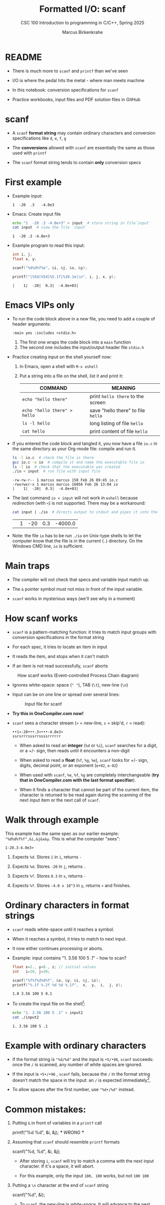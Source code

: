 #+TITLE:Formatted I/O: scanf
#+AUTHOR:Marcus Birkenkrahe
#+Source: KN King C Programming
#+SEQ_TODO: PRACTICE TODO NEXT | DONE
#+SUBTITLE:CSC 100 Introduction to programming in C/C++, Spring 2025
#+STARTUP: overview hideblocks indent entitiespretty
#+OPTIONS: toc:1 num:1 ^:nil
#+PROPERTY: header-args:C :main yes :includes <stdio.h>  :exports both
* README

- There is much more to ~scanf~ and ~printf~ than we've seen

- I/O is where the pedal hits the metal - where man meets machine

- In this notebook: conversion specifications for ~scanf~

- Practice workbooks, input files and PDF solution files in GitHub

* scanf

- A ~scanf~ *format string* may contain ordinary characters and conversion
  specifications like ~d~, ~e~, ~f~, ~g~

- The *conversions* allowed with ~scanf~ are essentially the same as those
  used with ~printf~

- The ~scanf~ format string tends to contain *only* conversion specs

* First example

- Example input:
  #+begin_example
  1  -20  .3   -4.0e3
  #+end_example

- Emacs: Create input file
  #+begin_src bash
    echo "1  -20 .3 -4.0e+3" > input  # store string in file`input`
    cat input  # view the file `input`
  #+end_src

  #+RESULTS:
  : 1  -20 .3 -4.0e+3

- Example program to read this input:
  #+name: pgm:tscanf
  #+begin_src C :cmdline < input :results output :tangle io.c
    int i, j;
    float x, y;

    scanf("%d%d%f%e", &i, &j, &x, &y);

    printf("|%5d|%5d|%5.1f|%10.1e|\n", i, j, x, y);
  #+end_src

  #+RESULTS: pgm:tscanf
  : |    1|  -20|  0.3|  -4.0e+03|

* Emacs VIPs only

- To run the code block above in a /new/ file, you need to add a couple
  of header arguments:
  #+begin_example
  :main yes :includes <stdio.h>
  #+end_example
  1) The first one wraps the code block into a =main= function
  2) The second one includes the input/output header file =stdio.h=

- Practice creating input on the shell yourself now:
  1) In Emacs, open a shell with ~M-x eshell~
  2) Put a string into a file on the shell, list it and print it:
     #+name: tab:shell
     | COMMAND                           | MEANING                          |
     |-----------------------------------+----------------------------------|
     | ~echo "hello there"~                | print ~hello there~ to the screen  |
     | ~echo "hello there" > hello~        | save "hello there" to file ~hello~ |
     | ~ls -l hello~                       | long listing of file ~hello~       |
     | ~cat hello~                         | print content of file ~hello~      |
     #+end_example

- If you entered the code block and tangled it, you now have a file
  ~io.c~ in the same directory as your Org-mode file: compile and run it.
  #+begin_src bash :results output
    ls -l io.c  # check the file is there
    gcc io.c -o io  # compile it and name the executable file io
    ls -l io  # check that the executable was created
    ./io < input  # run file with input file
  #+end_src

  #+RESULTS:
  : -rw-rw-r-- 1 marcus marcus 158 Feb 26 09:45 io.c
  : -rwxrwxr-x 1 marcus marcus 16056 Feb 26 13:04 io
  : |    1|  -20|  0.3|  -4.0e+03|

- The last command ~io < input~ will not work in =eshell= because
  /redirection/ (with =<=) is not supported. There may be a workaround:
  #+begin_src bash
    cat input | ./io  # directs output to stdout and pipes it into the file io
  #+end_src

  #+RESULTS:
  |   | 1 | -20 | 0.3 | -4000.0 |

- Note: the file ~io~ has to be run ~./io~ on Unix-type shells to let the
  computer know that the file is in the current (~.~) directory. On the
  Windows CMD line, ~io~ is sufficient.

* Main traps

- The compiler will not check that specs and variable input match up.

- The ~&~ pointer symbol must not miss in front of the input variable.

- ~scanf~ works in mysterious ways (we'll see why in a moment)

* How scanf works

- ~scanf~ is a pattern-matching function: it tries to match input groups
  with conversion specifications in the format string

- For each spec, it tries to locate an item in input

- It reads the item, and stops when it can't match

- If an item is not read successfully, ~scanf~ aborts

#+caption: How scanf works (Event-controlled Process Chain diagram)
#+attr_latex: :width 400px
[[../img/7_scanf.png]]

- Ignores white-space: space (~" "~), TAB (~\t~), new-line (~\n~)

- Input can be on one line or spread over several lines:
  #+attr_latex: :width 300px
  #+caption: Input file for scanf
  [[../img/7_input.png]]

- *Try this in OneCompiler.com now!*

- ~scanf~ sees a character stream (~¤~ = new-line, ~s~ = skip'd, ~r~ = read):

  #+begin_example
  ••1¤-20•••.3¤•••-4.0e3¤
  ssrsrrrsssrrssssrrrrrr
  #+end_example

  - When asked to read an *integer* (~%d~ or ~%i~), ~scanf~ searches for a
    digit, or a +/- sign, then reads until it encounters a non-digit

  - When asked to read a *float* (~%f~, ~%g~, ~%e~), ~scanf~ looks for +/- sign,
    digits, decimal point, or an exponent (~e+02~, ~e-02~)

  - When used with ~scanf~, ~%e~, ~%f~, ~%g~ are completely interchangeable
    (*try that in OneCompiler.com with the last format specifier*).

  - When it finds a character that cannot be part of the current item,
    the character is returned to be read again during the scanning of
    the next input item or the next call of ~scanf~.

* Walk through example

This example has the same spec as our earlier example:
~"%d%d%f%f",&i,&j&x&y~. This is what the computer "sees":
#+begin_example
  1-20.3-4.0e3¤
#+end_example

1) Expects ~%d~. Stores ~1~ in ~i~, returns ~-~

2) Expects ~%d~. Stores ~-20~ in ~j~, returns ~.~

3) Expects ~%f~. Stores ~0.3~ in ~x~, returns ~-~

4) Expects ~%f~. Stores ~-4.0 x 10^3~ in ~y~, returns ~¤~ and finishes.

* Ordinary characters in format strings

- ~scanf~ reads white-space until it reaches a symbol.

- When it reaches a symbol, it tries to match to next input.

- It now either continues processing or aborts.

- Example: input contains "1. 3.56 100 5 .1" - how to scan?
  #+begin_src C :cmdline < input2
    float x=2., y=8., z; // initial values
    int   i=10, j=20;

    scanf("%f%f%d%d%f", &x, &y, &i, &j, &z);
    printf("%.1f %.2f %d %d %.1f",  x,  y,  i,  j, z);
  #+end_src

  #+RESULTS:
  : 1.0 3.56 100 5 0.1

- To create the input file on the shell[fn:1]:
  #+begin_src bash
    echo "1. 3.56 100 5 .1" > input2
    cat ./input2
  #+end_src

  #+RESULTS:
  : 1. 3.56 100 5 .1

* Example with ordinary characters

- If the format string is ~"%d/%d"~ and the input is ~•5/•96~, ~scanf~
  succeeds: once the ~/~ is scanned, any number of white spaces are
  ignored.

- If the input is ~•5•/•96~ , ~scanf~ fails, because the ~/~ in the format
  string doesn’t match the space in the input: an ~/~ is expected
  immediately[fn:2].

- To allow spaces after the first number, use ~"%d•/%d"~ instead.

* Common mistakes:

1. Putting ~&~ in front of variables in a ~printf~ call
   #+begin_example C
    printf("%d %d\n", &i, &j);  /*** WRONG ***/
   #+end_example

2. Assuming that ~scanf~ should resemble ~printf~ formats
   #+begin_example C
    scanf("%d, %d", &i, &j);
   #+end_example

   - After storing ~i~, ~scanf~ will try to match a comma with the
     next input character. If it's a space, it will abort.

   - For this example, only the input ~100, 100~ works, but not ~100 100~

3. Putting a ~\n~ character at the end of ~scanf~ string
   #+begin_example C
    scanf("%d\n", &i);
   #+end_example

   - To ~scanf~, the new-line is /white-space/. It will advance to the
     next white-space character and not finding one will hang forever

* PRACTICE Reading input with =scanf=

- You can open the exercises here on GitHub:
  [[https://tinyurl.com/scanf-practice][tinyurl.com/scanf-practice]]

- In OneCompiler, create a =NEW= file for each of the exercises below.

- These exercises aren't going to be as much fun in OneCompiler as in
  Emacs. If you work in Emacs, you can fetch the practice file from
  here: [[https://tinyurl.com/scanf-practice-org][tinyurl.com/scanf-practice-org]]

- Upload your program URL to Canvas (~"In-class practice 7: scanf"~)

* Scan integer and floating-point input

1) Define two /integer/ variables ~k~, ~l~, and two /floating-point/ variables
   ~u~ and ~v~

2) Complete the ~scanf~ /format string/ and enter the variables list to
   scan these variables

3) Use the following input: 100  -1000  .456  -9.34e2

4) Desired output:
   #+name: pgm:scanf_out
   #+begin_example
    |  100|-1000|0.456| -934|
   #+end_example

* Scanning ordinary characters

1) Run the code block below with two inputs to compare:
   - ~•5/•96~ - this input should succeed
   - ~•5 /•96~ - this input should fail

2) Code:
   #+name: pgm:ordTest1
   #+begin_src C :cmdline < ord1
     int i,j;

     scanf("%d/%d", &i, &j);

     printf("|%5d|%5d|\n", i, j);
   #+end_src

* Match input patterns exactly

This is useful for the programming exercise "phone numbers":

1) Use the following input: ~444==++//555~ 

2) Complete the code below to pick up only the numbers in the input
   file. Remember that the format string for =scanf= must match the
   input format *exactly*.
   #+name: pgm:scanf1
   #+begin_src C :cmdline < numbers
     int foo, bar;

     scanf(...)
     printf("The numbers were %d and %d\n", foo,  bar);
   #+end_src

* Add fractions

1) The program below prompts the user to add two fractions and then
   display their sum.

   The sample output for the input 5/6 and 3/4 is:
   #+begin_example
   5/6 + 3/4 = 38/24
   #+end_example

2) Use the following input:
   #+begin_example
   5/6•
   3/4
   #+end_example

3) Complete the format strings below so that the program runs as
   intended! The output should be: ~5/6 + 3/4 = 38/24~

   #+name: pgm:addFrac
   #+begin_src C :cmdline < addFrac_input :results output
     // declare variables
     int num1, denom1, num2, denom2, result_num, result_denom;

     // scan input
     scanf("...", &num1, &denom1);
     scanf("...", &num2, &denom2);

     // compute numerator and denominator
     result_num = num1 * denom2 + num2 *denom1;
     result_denom = denom1 * denom2;

     // print result
     printf("%d/%d + %d/%d = %d/%d\n",
            num1, denom1, num2, denom2,
            result_num, result_denom);
   #+end_src

4) Modify the program so that there is only *on* ~scanf~ statement. Make
   sure that the modified program yields the same result as before.

* Footnotes
[fn:2]After reading the first integer, =scanf= expects to find a ~/~
character immediately. It encounters a whitespace character instead,
which is not skipped because the whitespace is not leading (from
scanf's perspective at this point; it's looking for a specific
non-whitespace character, ~"/"~, and aborts.

[fn:1]This should really work inside Emacs, too - in a ~bash~ or ~sh~ code
block provided that you have one of these programs installed (e.g. via
Cygwin or MSYS2). But Windows puts a weird symbol at the end of the
filename so that it cannot be read. The ~cat~ command works with ~input*~
but the ~:cmdline < input~ command in the Org-mode code block header
does not, alas.
